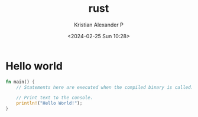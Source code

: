 :PROPERTIES:
:ID:       86ad6cb9-b813-495e-8991-3a4783a0d29d
:END:
#+title: rust
#+author: Kristian Alexander P
#+description: Rust
#+date: <2024-02-25 Sun 10:28>
#+hugo_base_dir: ..
#+hugo_section: posts
#+hugo_categories: programming
#+hugo_tags: rust
* Hello world
#+begin_src rust
fn main() {
    // Statements here are executed when the compiled binary is called.

    // Print text to the console.
    println!("Hello World!");
}
#+end_src

#+RESULTS:
: Hello World!
